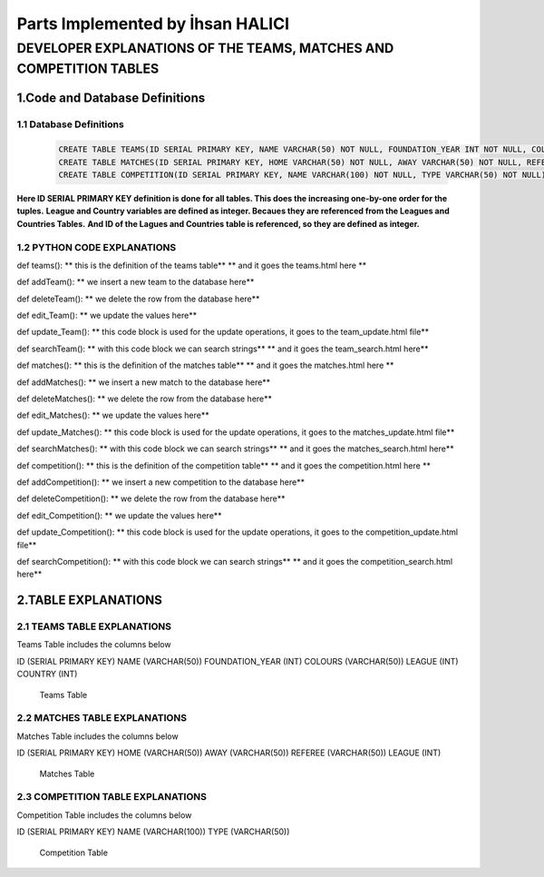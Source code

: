 Parts Implemented by İhsan HALICI
=================================


DEVELOPER EXPLANATIONS OF THE TEAMS, MATCHES AND COMPETITION TABLES
###################################################################

1.Code and Database Definitions
*******************************

1.1 Database Definitions
------------------------
   .. code-block:: python

      CREATE TABLE TEAMS(ID SERIAL PRIMARY KEY, NAME VARCHAR(50) NOT NULL, FOUNDATION_YEAR INT NOT NULL, COLOURS VARCHAR(50), LEAGUE INT NOT NULL, COUNTRY INT NOT NULL);
      CREATE TABLE MATCHES(ID SERIAL PRIMARY KEY, HOME VARCHAR(50) NOT NULL, AWAY VARCHAR(50) NOT NULL, REFEREE VARCHAR(50), LEAGUE INT NOT NULL);
      CREATE TABLE COMPETITION(ID SERIAL PRIMARY KEY, NAME VARCHAR(100) NOT NULL, TYPE VARCHAR(50) NOT NULL);

**Here ID SERIAL PRIMARY KEY definition is done for all tables. This does the increasing one-by-one order for the tuples.**
**League and Country variables are defined as integer. Becaues they are referenced from the Leagues and Countries Tables.**
**And ID of the Lagues and Countries table is referenced, so they are defined as integer.**

1.2 PYTHON CODE EXPLANATIONS
----------------------------

def teams():
** this is the definition of the teams table**
** and it goes the teams.html here **

def addTeam():
** we insert a new team to the database here**

def deleteTeam():
** we delete the row from the database here**

def edit_Team():
** we update the values here**

def update_Team():
** this code block is used for the update operations, it goes to the team_update.html file**

def searchTeam():
** with this code block we can search strings**
** and it goes the team_search.html here**



def matches():
** this is the definition of the matches table**
** and it goes the matches.html here **

def addMatches():
** we insert a new match to the database here**

def deleteMatches():
** we delete the row from the database here**

def edit_Matches():
** we update the values here**

def update_Matches():
** this code block is used for the update operations, it goes to the matches_update.html file**

def searchMatches():
** with this code block we can search strings**
** and it goes the matches_search.html here**



def competition():
** this is the definition of the competition table**
** and it goes the competition.html here **

def addCompetition():
** we insert a new competition to the database here**

def deleteCompetition():
** we delete the row from the database here**

def edit_Competition():
** we update the values here**

def update_Competition():
** this code block is used for the update operations, it goes to the competition_update.html file**

def searchCompetition():
** with this code block we can search strings**
** and it goes the competition_search.html here**




2.TABLE EXPLANATIONS
********************

2.1 TEAMS TABLE EXPLANATIONS
----------------------------
Teams Table includes the columns below

ID (SERIAL PRIMARY KEY)
NAME (VARCHAR(50))
FOUNDATION_YEAR (INT)
COLOURS (VARCHAR(50))
LEAGUE (INT)
COUNTRY (INT)

   .. figure:: teams.png

   Teams Table


2.2 MATCHES TABLE EXPLANATIONS
------------------------------
Matches Table includes the columns below

ID (SERIAL PRIMARY KEY)
HOME (VARCHAR(50))
AWAY (VARCHAR(50))
REFEREE (VARCHAR(50))
LEAGUE (INT)

   .. figure:: matches.png

   Matches Table


2.3 COMPETITION TABLE EXPLANATIONS
----------------------------------
Competition Table includes the columns below

ID (SERIAL PRIMARY KEY)
NAME (VARCHAR(100))
TYPE (VARCHAR(50))

   .. figure:: competition.png

   Competition Table



